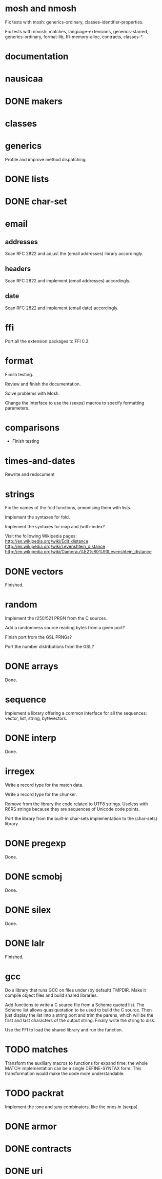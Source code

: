 * mosh and nmosh

  Fix tests with mosh: generics-ordinary, classes-identifier-properties.

  Fix tests with  nmosh: matches, language-extensions, generics-starred,
  generics-ordinary, format-lib, ffi-memory-alloc, contracts, classes-*.

* documentation
* nausicaa
* DONE makers
* classes
* generics

  Profile and improve method dispatching.

* DONE lists
* DONE char-set
* email

** addresses

   Scan RFC 2822 and adjust the (email addresses) library accordingly.

** headers

   Scan RFC 2822 and implement (email addresses) accordingly.

** date

   Scan RFC 2822 and implement (email date) accordingly.

* ffi

  Port all the extension packages to FFI 0.2.

* format

  Finish testing.

  Review and finish the documentation.

  Solve problems with Mosh.

  Change the interface to use the (sexps) macros to specify formatting
  parameters.

* comparisons

  * Finish testing

* times-and-dates

  Rewrite and redocument

* strings

  Fix the names of the fold functions, armonising them with lists.

  Implement the syntaxes for fold.

  Implement the syntaxes for map and /with-index?

  Visit the following Wikipedia pages:
  http://en.wikipedia.org/wiki/Edit_distance
  http://en.wikipedia.org/wiki/Levenshtein_distance
  http://en.wikipedia.org/wiki/Damerau%E2%80%93Levenshtein_distance

* DONE vectors

  Finished.

* random

  Implement the r250/521 PRGN from the C sources.

  Add a randomness source reading bytes from a given port?

  Finish port from the GSL PRNGs?

  Port the number distributions from the GSL?

* DONE arrays

  Done.

* sequence

  Implement a library offering a common interface for all the sequences:
  vector, list, string, bytevectors.

* DONE interp

  Done.

* irregex

  Write a record type for the match data.

  Write a record type for the chunker.

  Remove from  the library  the code related  to UTF8  strings.  Useless
  with R6RS strings because they are sequences of Unicode code points.

  Port  the library from  the built-in  char-sets implementation  to the
  (char-sets) library.

* DONE pregexp

  Done.

* DONE scmobj

  Done.

* DONE silex

  Done.

* DONE lalr

  Finished.

* gcc

  Do a library  that runs GCC on files under  (by default) TMPDIR.  Make
  it compile object files and build shared libraries.

  Add functions to write a C source file from a Scheme quoted list.  The
  Scheme list  allows quasiquotation to be  used to build  the C source.
  Then just  display the list  into a string  port and trim  the parens,
  which  will be the  first and  last characters  of the  output string.
  Finally write the string to disk.

  Use the FFI to load the shared library and run the function.

* TODO matches

  Transform the auxiliary macros to functions for expand time; the whole
  MATCH  implementation  can  be  a  single  DEFINE-SYNTAX  form.   This
  transformation would make the code more understandable.

* TODO packrat

  Implement the :one and :any combinators, like the ones in (sexps).

* DONE armor
* DONE contracts
* DONE uri

